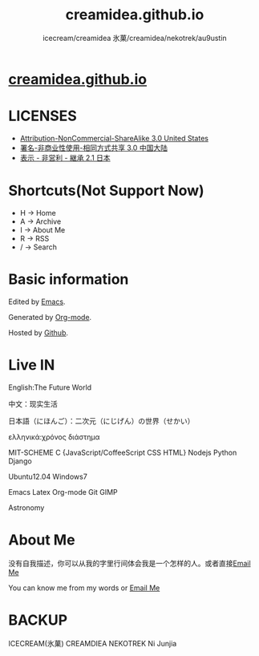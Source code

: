 #+Title: creamidea.github.io
#+Author: icecream/creamidea 氷菓/creamidea/nekotrek/au9ustin
#+Email: creamidea(AT)gmail.com

* [[http://creamidea.github.io][creamidea.github.io]]
  
* LICENSES
  
  + [[http://creativecommons.org/licenses/by-nc-sa/3.0/us/][Attribution-NonCommercial-ShareAlike 3.0 United States]]
  + [[http://creativecommons.org/licenses/by-nc-sa/3.0/cn/][署名-非商业性使用-相同方式共享 3.0 中国大陆]]
  + [[http://creativecommons.org/licenses/by-nc-sa/2.1/jp/][表示 - 非営利 - 継承 2.1 日本]]
    
* Shortcuts(Not Support Now)
  
	+ H -> Home
	+ A -> Archive
	+ I -> About Me
	+ R -> RSS
	+ / -> Search
      
* Basic information
  
  Edited by [[http://www.gnu.org/software/emacs/][Emacs]]. 
  
  Generated by [[http://orgmode.org/][Org-mode]].
  
  Hosted by [[https://github.com/][Github]].
  
* Live IN
  
  English:The Future World
  
  中文：现实生活
  
  日本語（にほんご）：二次元（にじげん）の世界（せかい）
  
  ελληνικά:χρόνος διάστημα
  
  MIT-SCHEME C {JavaScript/CoffeeScript CSS HTML} Nodejs Python Django
  
  Ubuntu12.04 Windows7
  
  Emacs Latex Org-mode Git GIMP
  
  Astronomy
  
* About Me
  
  没有自我描述，你可以从我的字里行间体会我是一个怎样的人。或者直接[[mailto:%20creamidea%2540gmail.com][Email Me]]
  
  You can know me from my words or [[mailto:creamidea%2540gmail.com][Email Me]]
  
* BACKUP
  
	ICECREAM(氷菓)
  CREAMDIEA
  NEKOTREK
  Ni Junjia
